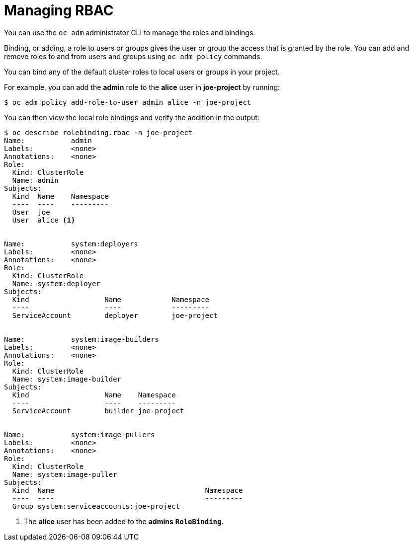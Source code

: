 // Module included in the following assemblies:
//
// * authentication/using-rbac.adoc

[id='managing-rbac-{context}']
= Managing RBAC

You can use  the `oc adm` administrator CLI to manage the roles and bindings.

ifdef::openshift-dedicated[]
Dedicated administrators cannot manage cluster roles. They can manage
cluster role bindings and local roles and bindings.
endif::[]

Binding, or adding, a role to users or groups gives the user or group the access
that is granted by the role. You can add and remove roles to and from users and
groups using `oc adm policy` commands.


You can bind any of the default cluster roles to local users or groups in your
project.




For example, you can add the *admin* role to the *alice* user in *joe-project*
by running:

[options="nowrap"]
----
$ oc adm policy add-role-to-user admin alice -n joe-project
----


You can then view the local role bindings and verify the addition in the output:

[options="nowrap"]
----
$ oc describe rolebinding.rbac -n joe-project
Name:		admin
Labels:		<none>
Annotations:	<none>
Role:
  Kind:	ClusterRole
  Name:	admin
Subjects:
  Kind	Name	Namespace
  ----	----	---------
  User	joe
  User	alice <1>


Name:		system:deployers
Labels:		<none>
Annotations:	<none>
Role:
  Kind:	ClusterRole
  Name:	system:deployer
Subjects:
  Kind			Name		Namespace
  ----			----		---------
  ServiceAccount	deployer	joe-project


Name:		system:image-builders
Labels:		<none>
Annotations:	<none>
Role:
  Kind:	ClusterRole
  Name:	system:image-builder
Subjects:
  Kind			Name	Namespace
  ----			----	---------
  ServiceAccount	builder	joe-project


Name:		system:image-pullers
Labels:		<none>
Annotations:	<none>
Role:
  Kind:	ClusterRole
  Name:	system:image-puller
Subjects:
  Kind	Name					Namespace
  ----	----					---------
  Group	system:serviceaccounts:joe-project
----
<1> The *alice* user has been added to the *admins* `*RoleBinding*`.


ifdef::openshift-enterprise,openshift-origin[]
[[creating-local-role]]
== Creating a local role

You can create a local role for a project and then bind it to a user.

. To create a local role for a project, run the following command:
+
----
$ oc create role <name> --verb=<verb> --resource=<resource> -n <project>
----
+
In this command, specify:
* `<name>`, the local role's name
* `<verb>`, a comma-separated list of the verbs to apply to the role
* `<resource>`, the resources that the role applies to
* `<project>`, the project name
+
For example, to create a local role that allows a user to view pods in the
`blue` project, run the following command:
+
----
$ oc create role podview --verb=get --resource=pod -n blue
----

. To bind the new role to a user, run the following command:

----
$ oc adm policy add-role-to-user podview user2 --role-namespace=blue -n blue
----

[[creating-cluster-role]]
== Creating a cluster role

To create a cluster role, run the following command:

----
$ oc create clusterrole <name> --verb=<verb> --resource=<resource>
----

In this command, specify:

* `<name>`, the local role's name
* `<verb>`, a comma-separated list of the verbs to apply to the role
* `<resource>`, the resources that the role applies to

For example, to create a cluster role that allows a user to view pods, run the
following command:

----
$ oc create clusterrole podviewonly --verb=get --resource=pod
----
